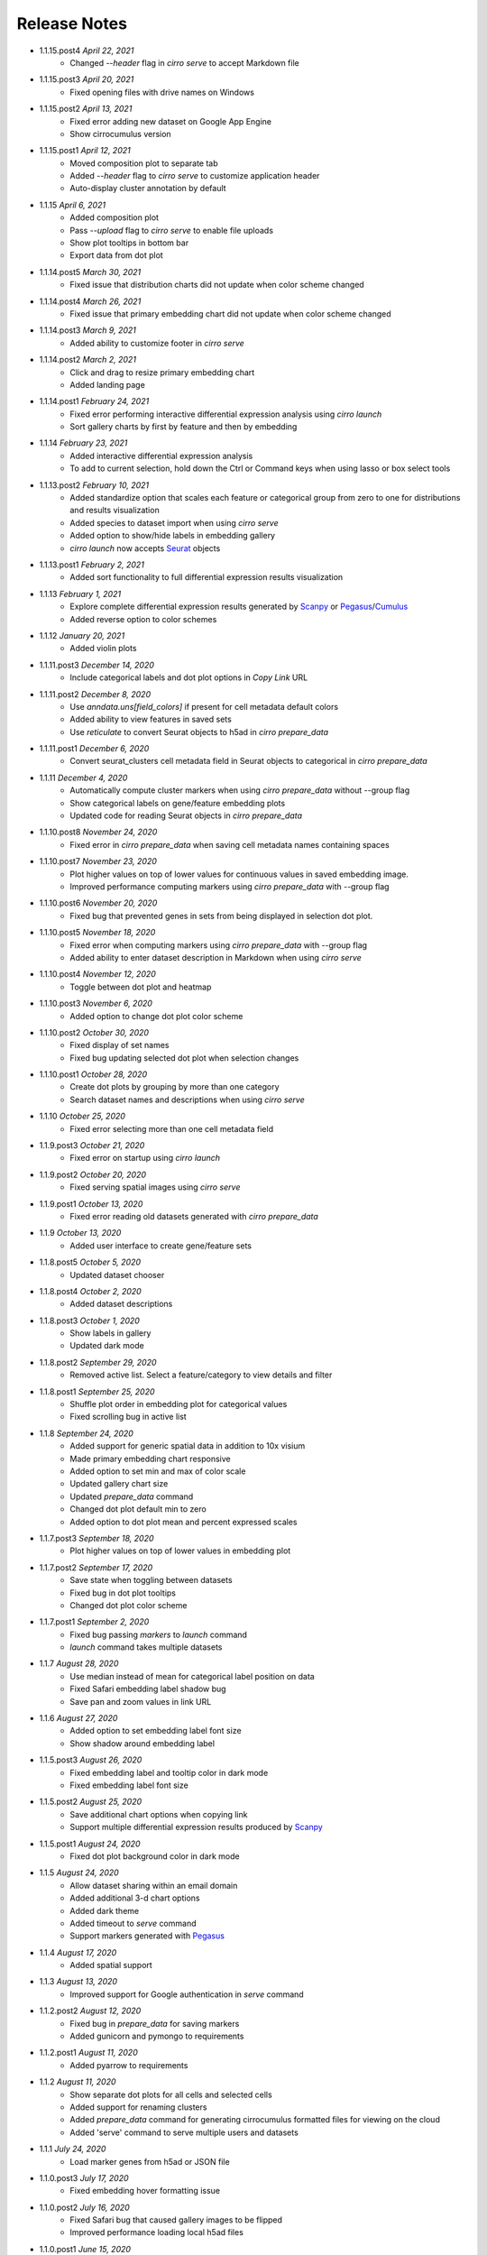 Release Notes
-------------

- 1.1.15.post4 `April 22, 2021`
    * Changed `--header` flag in `cirro serve` to accept Markdown file

- 1.1.15.post3 `April 20, 2021`
    * Fixed opening files with drive names on Windows

- 1.1.15.post2 `April 13, 2021`
    * Fixed error adding new dataset on Google App Engine
    * Show cirrocumulus version

- 1.1.15.post1 `April 12, 2021`
    * Moved composition plot to separate tab
    * Added `--header` flag to `cirro serve` to customize application header
    * Auto-display cluster annotation by default

- 1.1.15 `April 6, 2021`
    * Added composition plot
    * Pass `--upload` flag to `cirro serve` to enable file uploads
    * Show plot tooltips in bottom bar
    * Export data from dot plot

- 1.1.14.post5 `March 30, 2021`
    * Fixed issue that distribution charts did not update when color scheme changed

- 1.1.14.post4 `March 26, 2021`
    * Fixed issue that primary embedding chart did not update when color scheme changed

- 1.1.14.post3 `March 9, 2021`
    * Added ability to customize footer in `cirro serve`

- 1.1.14.post2 `March 2, 2021`
    * Click and drag to resize primary embedding chart
    * Added landing page

- 1.1.14.post1 `February 24, 2021`
    * Fixed error performing interactive differential expression analysis using `cirro launch`
    * Sort gallery charts by first by feature and then by embedding

- 1.1.14 `February 23, 2021`
    * Added interactive differential expression analysis
    * To add to current selection, hold down the Ctrl or Command keys when using lasso or box select tools

- 1.1.13.post2 `February 10, 2021`
    * Added standardize option that scales each feature or categorical group from zero to one for distributions and results visualization
    * Added species to dataset import when using `cirro serve`
    * Added option to show/hide labels in embedding gallery
    * `cirro launch` now accepts `Seurat`_ objects

- 1.1.13.post1 `February 2, 2021`
    * Added sort functionality to full differential expression results visualization

- 1.1.13 `February 1, 2021`
    * Explore complete differential expression results generated by `Scanpy`_ or `Pegasus`_/`Cumulus`_
    * Added reverse option to color schemes

- 1.1.12 `January 20, 2021`
    * Added violin plots

- 1.1.11.post3 `December 14, 2020`
    * Include categorical labels and dot plot options in `Copy Link` URL

- 1.1.11.post2 `December 8, 2020`
    * Use `anndata.uns[field_colors]` if present for cell metadata default colors
    * Added ability to view features in saved sets
    * Use `reticulate` to convert Seurat objects to h5ad in `cirro prepare_data`

- 1.1.11.post1 `December 6, 2020`
    * Convert seurat_clusters cell metadata field in Seurat objects to categorical in `cirro prepare_data`

- 1.1.11 `December 4, 2020`
    * Automatically compute cluster markers when using `cirro prepare_data` without --group flag
    * Show categorical labels on gene/feature embedding plots
    * Updated code for reading Seurat objects in `cirro prepare_data`

- 1.1.10.post8 `November 24, 2020`
    * Fixed error in `cirro prepare_data` when saving cell metadata names containing spaces

- 1.1.10.post7 `November 23, 2020`
    * Plot higher values on top of lower values for continuous values in saved embedding image.
    * Improved performance computing markers using `cirro prepare_data` with --group flag

- 1.1.10.post6 `November 20, 2020`
    * Fixed bug that prevented genes in sets from being displayed in selection dot plot.

- 1.1.10.post5 `November 18, 2020`
    * Fixed error when computing markers using `cirro prepare_data` with --group flag
    * Added ability to enter dataset description in Markdown when using `cirro serve`

- 1.1.10.post4 `November 12, 2020`
    * Toggle between dot plot and heatmap

- 1.1.10.post3 `November 6, 2020`
    * Added option to change dot plot color scheme

- 1.1.10.post2 `October 30, 2020`
    * Fixed display of set names
    * Fixed bug updating selected dot plot when selection changes

- 1.1.10.post1 `October 28, 2020`
    * Create dot plots by grouping by more than one category
    * Search dataset names and descriptions when using `cirro serve`

- 1.1.10 `October 25, 2020`
    * Fixed error selecting more than one cell metadata field

- 1.1.9.post3 `October 21, 2020`
    * Fixed error on startup using `cirro launch`

- 1.1.9.post2 `October 20, 2020`
    * Fixed serving spatial images using `cirro serve`

- 1.1.9.post1 `October 13, 2020`
    * Fixed error reading old datasets generated with `cirro prepare_data`

- 1.1.9 `October 13, 2020`
    * Added user interface to create gene/feature sets

- 1.1.8.post5 `October 5, 2020`
    * Updated dataset chooser

- 1.1.8.post4 `October 2, 2020`
    * Added dataset descriptions

- 1.1.8.post3 `October 1, 2020`
    * Show labels in gallery
    * Updated dark mode

- 1.1.8.post2 `September 29, 2020`
    * Removed active list. Select a feature/category to view details and filter

- 1.1.8.post1 `September 25, 2020`
    * Shuffle plot order in embedding plot for categorical values
    * Fixed scrolling bug in active list

- 1.1.8 `September 24, 2020`
    * Added support for generic spatial data in addition to 10x visium
    * Made primary embedding chart responsive
    * Added option to set min and max of color scale
    * Updated gallery chart size
    * Updated `prepare_data` command
    * Changed dot plot default min to zero
    * Added option to dot plot mean and percent expressed scales

- 1.1.7.post3 `September 18, 2020`
    * Plot higher values on top of lower values in embedding plot

- 1.1.7.post2 `September 17, 2020`
    * Save state when toggling between datasets
    * Fixed bug in dot plot tooltips
    * Changed dot plot color scheme

- 1.1.7.post1 `September 2, 2020`
    * Fixed bug passing `markers` to `launch` command
    * `launch` command takes multiple datasets

- 1.1.7 `August 28, 2020`
    * Use median instead of mean for categorical label position on data
    * Fixed Safari embedding label shadow bug
    * Save pan and zoom values in link URL

- 1.1.6 `August 27, 2020`
    * Added option to set embedding label font size
    * Show shadow around embedding label

- 1.1.5.post3 `August 26, 2020`
    * Fixed embedding label and tooltip color in dark mode
    * Fixed embedding label font size

- 1.1.5.post2 `August 25, 2020`
    * Save additional chart options when copying link
    * Support multiple differential expression results produced by `Scanpy`_

- 1.1.5.post1 `August 24, 2020`
    * Fixed dot plot background color in dark mode

- 1.1.5 `August 24, 2020`
    * Allow dataset sharing within an email domain
    * Added additional 3-d chart options
    * Added dark theme
    * Added timeout to `serve` command
    * Support markers generated with `Pegasus`_

- 1.1.4 `August 17, 2020`
    * Added spatial support

- 1.1.3 `August 13, 2020`
    * Improved support for Google authentication in `serve` command

- 1.1.2.post2 `August 12, 2020`
    * Fixed bug in `prepare_data` for saving markers
    * Added gunicorn and pymongo to requirements

- 1.1.2.post1 `August 11, 2020`
    * Added pyarrow to requirements

- 1.1.2 `August 11, 2020`
    * Show separate dot plots for all cells and selected cells
    * Added support for renaming clusters
    * Added `prepare_data` command for generating cirrocumulus formatted files for viewing on the cloud
    * Added 'serve' command to serve multiple users and datasets

- 1.1.1 `July 24, 2020`
    * Load marker genes from h5ad or JSON file

- 1.1.0.post3 `July 17, 2020`
    * Fixed embedding hover formatting issue

- 1.1.0.post2 `July 16, 2020`
    * Fixed Safari bug that caused gallery images to be flipped
    * Improved performance loading local h5ad files

- 1.1.0.post1 `June 15, 2020`
    * Fixed bug that sometimes prevented dot plot from showing

- 1.1.0 `June 1, 2020`
    * Added support for STARFusion output
    * Include labels in saved image

- 1.0.1 `May 7, 2020`
    * Draw labels on embedding

- 1.0.0 `May 5, 2020`
    * Lasso and box selection

- 0.0.6.post2 `Mar 25, 2020`
    * Added tabs for navigation
    * Use pandas for serialization

- 0.0.6.post1 `Mar 20, 2020`
    * Improved chart performance

- 0.0.6 `Mar 19, 2020`
    * Gallery view

- 0.0.5 `Mar 19, 2020`
    * Export filters

- 0.0.4 `Jan 16, 2020`
    * Autorotate 3d embeddings

- 0.0.3.post2 `Jan 14, 2020`
    * Save local filters to file

- 0.0.3.post1 `Jan 9, 2020`
    * Support 3d embeddings

- 0.0.3 `Jan 9, 2020`
    * Added filters
    * Added launch command

- 0.0.2 `Nov 5, 2019`
    * Initial release


.. _Pegasus: http://pegasus.readthedocs.io/
.. _Scanpy: https://scanpy.readthedocs.io/
.. _Seurat: https://satijalab.org/seurat/
.. _Cumulus: https://cumulus.readthedocs.io/en/stable/cumulus.html
